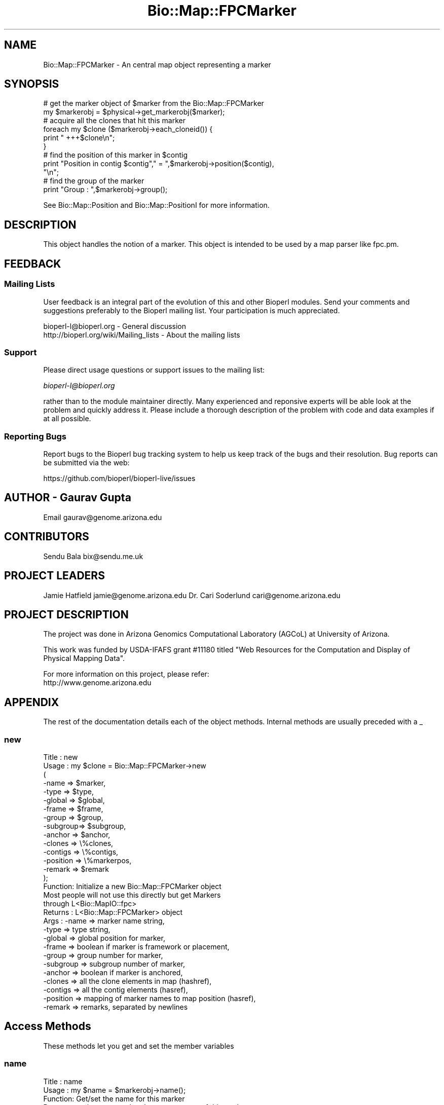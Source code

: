 .\" Automatically generated by Pod::Man 2.27 (Pod::Simple 3.28)
.\"
.\" Standard preamble:
.\" ========================================================================
.de Sp \" Vertical space (when we can't use .PP)
.if t .sp .5v
.if n .sp
..
.de Vb \" Begin verbatim text
.ft CW
.nf
.ne \\$1
..
.de Ve \" End verbatim text
.ft R
.fi
..
.\" Set up some character translations and predefined strings.  \*(-- will
.\" give an unbreakable dash, \*(PI will give pi, \*(L" will give a left
.\" double quote, and \*(R" will give a right double quote.  \*(C+ will
.\" give a nicer C++.  Capital omega is used to do unbreakable dashes and
.\" therefore won't be available.  \*(C` and \*(C' expand to `' in nroff,
.\" nothing in troff, for use with C<>.
.tr \(*W-
.ds C+ C\v'-.1v'\h'-1p'\s-2+\h'-1p'+\s0\v'.1v'\h'-1p'
.ie n \{\
.    ds -- \(*W-
.    ds PI pi
.    if (\n(.H=4u)&(1m=24u) .ds -- \(*W\h'-12u'\(*W\h'-12u'-\" diablo 10 pitch
.    if (\n(.H=4u)&(1m=20u) .ds -- \(*W\h'-12u'\(*W\h'-8u'-\"  diablo 12 pitch
.    ds L" ""
.    ds R" ""
.    ds C` ""
.    ds C' ""
'br\}
.el\{\
.    ds -- \|\(em\|
.    ds PI \(*p
.    ds L" ``
.    ds R" ''
.    ds C`
.    ds C'
'br\}
.\"
.\" Escape single quotes in literal strings from groff's Unicode transform.
.ie \n(.g .ds Aq \(aq
.el       .ds Aq '
.\"
.\" If the F register is turned on, we'll generate index entries on stderr for
.\" titles (.TH), headers (.SH), subsections (.SS), items (.Ip), and index
.\" entries marked with X<> in POD.  Of course, you'll have to process the
.\" output yourself in some meaningful fashion.
.\"
.\" Avoid warning from groff about undefined register 'F'.
.de IX
..
.nr rF 0
.if \n(.g .if rF .nr rF 1
.if (\n(rF:(\n(.g==0)) \{
.    if \nF \{
.        de IX
.        tm Index:\\$1\t\\n%\t"\\$2"
..
.        if !\nF==2 \{
.            nr % 0
.            nr F 2
.        \}
.    \}
.\}
.rr rF
.\"
.\" Accent mark definitions (@(#)ms.acc 1.5 88/02/08 SMI; from UCB 4.2).
.\" Fear.  Run.  Save yourself.  No user-serviceable parts.
.    \" fudge factors for nroff and troff
.if n \{\
.    ds #H 0
.    ds #V .8m
.    ds #F .3m
.    ds #[ \f1
.    ds #] \fP
.\}
.if t \{\
.    ds #H ((1u-(\\\\n(.fu%2u))*.13m)
.    ds #V .6m
.    ds #F 0
.    ds #[ \&
.    ds #] \&
.\}
.    \" simple accents for nroff and troff
.if n \{\
.    ds ' \&
.    ds ` \&
.    ds ^ \&
.    ds , \&
.    ds ~ ~
.    ds /
.\}
.if t \{\
.    ds ' \\k:\h'-(\\n(.wu*8/10-\*(#H)'\'\h"|\\n:u"
.    ds ` \\k:\h'-(\\n(.wu*8/10-\*(#H)'\`\h'|\\n:u'
.    ds ^ \\k:\h'-(\\n(.wu*10/11-\*(#H)'^\h'|\\n:u'
.    ds , \\k:\h'-(\\n(.wu*8/10)',\h'|\\n:u'
.    ds ~ \\k:\h'-(\\n(.wu-\*(#H-.1m)'~\h'|\\n:u'
.    ds / \\k:\h'-(\\n(.wu*8/10-\*(#H)'\z\(sl\h'|\\n:u'
.\}
.    \" troff and (daisy-wheel) nroff accents
.ds : \\k:\h'-(\\n(.wu*8/10-\*(#H+.1m+\*(#F)'\v'-\*(#V'\z.\h'.2m+\*(#F'.\h'|\\n:u'\v'\*(#V'
.ds 8 \h'\*(#H'\(*b\h'-\*(#H'
.ds o \\k:\h'-(\\n(.wu+\w'\(de'u-\*(#H)/2u'\v'-.3n'\*(#[\z\(de\v'.3n'\h'|\\n:u'\*(#]
.ds d- \h'\*(#H'\(pd\h'-\w'~'u'\v'-.25m'\f2\(hy\fP\v'.25m'\h'-\*(#H'
.ds D- D\\k:\h'-\w'D'u'\v'-.11m'\z\(hy\v'.11m'\h'|\\n:u'
.ds th \*(#[\v'.3m'\s+1I\s-1\v'-.3m'\h'-(\w'I'u*2/3)'\s-1o\s+1\*(#]
.ds Th \*(#[\s+2I\s-2\h'-\w'I'u*3/5'\v'-.3m'o\v'.3m'\*(#]
.ds ae a\h'-(\w'a'u*4/10)'e
.ds Ae A\h'-(\w'A'u*4/10)'E
.    \" corrections for vroff
.if v .ds ~ \\k:\h'-(\\n(.wu*9/10-\*(#H)'\s-2\u~\d\s+2\h'|\\n:u'
.if v .ds ^ \\k:\h'-(\\n(.wu*10/11-\*(#H)'\v'-.4m'^\v'.4m'\h'|\\n:u'
.    \" for low resolution devices (crt and lpr)
.if \n(.H>23 .if \n(.V>19 \
\{\
.    ds : e
.    ds 8 ss
.    ds o a
.    ds d- d\h'-1'\(ga
.    ds D- D\h'-1'\(hy
.    ds th \o'bp'
.    ds Th \o'LP'
.    ds ae ae
.    ds Ae AE
.\}
.rm #[ #] #H #V #F C
.\" ========================================================================
.\"
.IX Title "Bio::Map::FPCMarker 3"
.TH Bio::Map::FPCMarker 3 "2018-08-31" "perl v5.18.2" "User Contributed Perl Documentation"
.\" For nroff, turn off justification.  Always turn off hyphenation; it makes
.\" way too many mistakes in technical documents.
.if n .ad l
.nh
.SH "NAME"
Bio::Map::FPCMarker \- An central map object representing a marker
.SH "SYNOPSIS"
.IX Header "SYNOPSIS"
.Vb 2
\&   # get the marker object of $marker from the Bio::Map::FPCMarker
\&   my $markerobj = $physical\->get_markerobj($marker);
\&
\&   # acquire all the clones that hit this marker
\&   foreach my $clone ($markerobj\->each_cloneid()) {
\&       print "   +++$clone\en";
\&   }
\&
\&   # find the position of this marker in $contig
\&   print "Position in contig $contig"," = ",$markerobj\->position($contig),
\&         "\en";
\&
\&   # find the group of the marker
\&   print "Group : ",$markerobj\->group();
.Ve
.PP
See Bio::Map::Position and Bio::Map::PositionI for more information.
.SH "DESCRIPTION"
.IX Header "DESCRIPTION"
This object handles the notion of a marker.
This object is intended to be used by a map parser like fpc.pm.
.SH "FEEDBACK"
.IX Header "FEEDBACK"
.SS "Mailing Lists"
.IX Subsection "Mailing Lists"
User feedback is an integral part of the evolution of this and other
Bioperl modules. Send your comments and suggestions preferably to
the Bioperl mailing list.  Your participation is much appreciated.
.PP
.Vb 2
\&  bioperl\-l@bioperl.org                  \- General discussion
\&  http://bioperl.org/wiki/Mailing_lists  \- About the mailing lists
.Ve
.SS "Support"
.IX Subsection "Support"
Please direct usage questions or support issues to the mailing list:
.PP
\&\fIbioperl\-l@bioperl.org\fR
.PP
rather than to the module maintainer directly. Many experienced and 
reponsive experts will be able look at the problem and quickly 
address it. Please include a thorough description of the problem 
with code and data examples if at all possible.
.SS "Reporting Bugs"
.IX Subsection "Reporting Bugs"
Report bugs to the Bioperl bug tracking system to help us keep track
of the bugs and their resolution. Bug reports can be submitted via the
web:
.PP
.Vb 1
\&  https://github.com/bioperl/bioperl\-live/issues
.Ve
.SH "AUTHOR \- Gaurav Gupta"
.IX Header "AUTHOR - Gaurav Gupta"
Email gaurav@genome.arizona.edu
.SH "CONTRIBUTORS"
.IX Header "CONTRIBUTORS"
Sendu Bala  bix@sendu.me.uk
.SH "PROJECT LEADERS"
.IX Header "PROJECT LEADERS"
Jamie Hatfield      jamie@genome.arizona.edu
Dr. Cari Soderlund  cari@genome.arizona.edu
.SH "PROJECT DESCRIPTION"
.IX Header "PROJECT DESCRIPTION"
The project was done in Arizona Genomics Computational Laboratory (AGCoL)
at University of Arizona.
.PP
This work was funded by USDA-IFAFS grant #11180 titled \*(L"Web Resources for 
the Computation and Display of Physical Mapping Data\*(R".
.PP
For more information on this project, please refer: 
  http://www.genome.arizona.edu
.SH "APPENDIX"
.IX Header "APPENDIX"
The rest of the documentation details each of the object methods.
Internal methods are usually preceded with a _
.SS "new"
.IX Subsection "new"
.Vb 10
\& Title   : new
\& Usage   : my $clone = Bio::Map::FPCMarker\->new
\&                      (
\&                       \-name    => $marker,
\&                       \-type    => $type,
\&                       \-global  => $global,
\&                       \-frame   => $frame,
\&                       \-group   => $group,
\&                       \-subgroup=> $subgroup,
\&                       \-anchor  => $anchor,
\&                       \-clones  => \e%clones,
\&                       \-contigs => \e%contigs,
\&                       \-position => \e%markerpos,
\&               \-remark => $remark
\&                       );
\&
\& Function: Initialize a new Bio::Map::FPCMarker object
\&           Most people will not use this directly but get Markers
\&           through L<Bio::MapIO::fpc>
\& Returns : L<Bio::Map::FPCMarker> object
\& Args    : \-name     => marker name string,
\&               \-type     => type string,
\&               \-global   => global position for marker,
\&               \-frame    => boolean if marker is framework or placement,
\&               \-group    => group number for marker,
\&               \-subgroup => subgroup number of marker,
\&               \-anchor   => boolean if marker is anchored,
\&               \-clones   => all the clone elements in map (hashref),
\&               \-contigs  => all the contig elements (hasref),
\&               \-position => mapping of marker names to map position (hasref),
\&           \-remark   => remarks, separated by newlines
.Ve
.SH "Access Methods"
.IX Header "Access Methods"
These methods let you get and set the member variables
.SS "name"
.IX Subsection "name"
.Vb 5
\& Title   : name
\& Usage   : my $name = $markerobj\->name();
\& Function: Get/set the name for this marker
\& Returns : scalar representing the current name of this marker
\& Args    : none to get, OR string to set
.Ve
.SS "type"
.IX Subsection "type"
.Vb 5
\& Title   : type
\& Usage   : my $type = $markerobj\->type();
\& Function: Get/set the type for this marker
\& Returns : scalar representing the current type of this marker
\& Args    : none to get, OR string to set
.Ve
.SS "global"
.IX Subsection "global"
.Vb 5
\& Title   : global
\& Usage   : my $type = $markerobj\->global();
\& Function: Get/set the global position for this marker
\& Returns : scalar representing the current global position of this marker
\& Args    : none to get, OR string to set
.Ve
.SS "anchor"
.IX Subsection "anchor"
.Vb 5
\& Title   : anchor
\& Usage   : my $anchor = $markerobj\->anchor();
\& Function: indicate if the Marker is anchored or not (True | False)
\& Returns : scalar representing the anchor (1 | 0) for this marker
\& Args    : none to get, OR 1|0 to set
.Ve
.SS "framework"
.IX Subsection "framework"
.Vb 6
\& Title   : framework
\& Usage   : $frame = $markerobj\->framework();
\& Function: indicate if the Marker is framework or placement (1 | 0)
\& Returns : scalar representing if the marker is framework
\&           (1 if framework, 0 if placement)
\& Args    : none to get, OR 1|0 to set
.Ve
.SS "group"
.IX Subsection "group"
.Vb 6
\& Title   : group
\& Usage   : $grpno = $markerobj\->group();
\& Function: Get/set the group number for this marker. This is a generic term,
\&           used for Linkage\-Groups as well as for Chromosomes.
\& Returns : scalar representing the group number of this marker
\& Args    : none to get, OR string to set
.Ve
.SS "subgroup"
.IX Subsection "subgroup"
.Vb 8
\& Title   : subgroup
\& Usage   : $subgroup = $marker\->subgroup();     
\& Function: Get/set the subgroup for this marker. This is a generic term:
\&           subgroup here could represent subgroup of a Chromosome or of a
\&           Linkage Group. The user must take care of which subgroup he/she is
\&           querying for.        
\& Returns : scalar representing the subgroup of this marker
\& Args    : none to get, OR string to set
.Ve
.SS "position"
.IX Subsection "position"
.Vb 7
\& Title   : position
\& Usage   : $markerpos = $markerobj\->position($ctg);
\& Function: get the position of the marker in the contig
\& Returns : scalar representing the position of the markernumber of
\&           the contig
\& Args    : $ctg is necessary to look for the position of the marker
\&           in that contig.
\&
\& *** This has nothing to do with an actual Bio::Map::PositionI object ***
.Ve
.SS "remark"
.IX Subsection "remark"
.Vb 5
\& Title   : remark
\& Usage   : $markerremark = $markerobj\->remark();
\& Function: get the remarks for this marker
\& Returns : scalar of newline\-separated markers
\& Args    : none
.Ve
.SS "each_cloneid"
.IX Subsection "each_cloneid"
.Vb 5
\& Title   : each_cloneid
\& Usage   : my @clones  = $map\->each_cloneid();
\& Function: retrieves all the clone ids in a map unordered
\& Returns : list of strings (ids)
\& Args    : none
\&
\& *** This only supplies the ids set with the set_clones method ***
\& *** It has nothing to do with actual Bio::Map::MappableI objects ***
.Ve
.SS "each_contigid"
.IX Subsection "each_contigid"
.Vb 5
\& Title   : each_contigid
\& Usage   : my @contigs = $map\->each_contigid();
\& Function: retrieves all the contig ids in a map unordered
\& Returns : list of strings (ids)
\& Args    : none
\&
\& *** This only supplies the ids set with the set_contigs method ***
\& *** It has nothing to do with actual Bio::Map::MapI objects ***
.Ve
.SS "set_clones"
.IX Subsection "set_clones"
.Vb 5
\& Title   : set_clones
\& Usage   : $marker\->set_clones(\e%clones)
\& Function: Set the clone ids hashref
\& Returns : None
\& Args    : Hashref of clone ids
\&
\& *** This only sets a hash of ids ***
\& *** It has nothing to do with actual Bio::Map::MappableI objects ***
.Ve
.SS "set_contigs"
.IX Subsection "set_contigs"
.Vb 5
\& Title   : set_contigs
\& Usage   : $marker\->set_contigs(\e%contigs)
\& Function: Set the contig ids hashref
\& Returns : None
\& Args    : Hashref of contig ids
\&
\& *** This only sets a hash of ids ***
\& *** It has nothing to do with actual Bio::Map::MapI objects ***
.Ve
.SS "set_positions"
.IX Subsection "set_positions"
.Vb 5
\& Title   : set_positions
\& Usage   : $marker\->set_positions(\e%markerpos)
\& Function: Set the positions hashref
\& Returns : None
\& Args    : Hashref of marker positions
\&
\& *** This only sets a hash of numbers ***
\& *** It has nothing to do with actual Bio::Map::PositionI objects ***
.Ve
